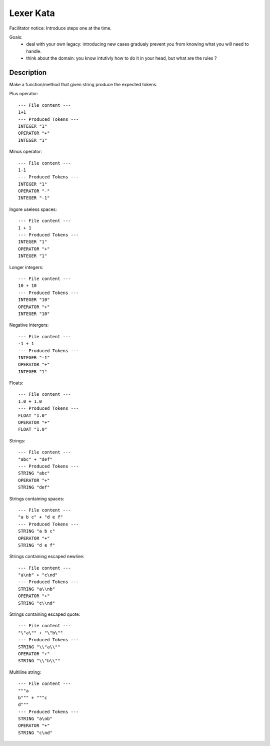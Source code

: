 Lexer Kata
==========

Facilitator notice: Introduce steps one at the time.

Goals:
    - deal with your own legacy: introducing new cases gradualy prevent you
      from knowing what you will need to handle.
    - think about the domain: you know intutivly how to do it in your head, but
      what are the rules ?


Description
-----------

Make a function/method that given string produce the expected tokens.

Plus operator::

    --- File content ---
    1+1
    --- Produced Tokens ---
    INTEGER "1"
    OPERATOR "+"
    INTEGER "1"

Minus operator::

    --- File content ---
    1-1
    --- Produced Tokens ---
    INTEGER "1"
    OPERATOR "-"
    INTEGER "-1"

Ingore useless spaces::

    --- File content ---
    1 + 1
    --- Produced Tokens ---
    INTEGER "1"
    OPERATOR "+"
    INTEGER "1"

Longer integers::

    --- File content ---
    10 + 10
    --- Produced Tokens ---
    INTEGER "10"
    OPERATOR "+"
    INTEGER "10"

Negative intergers::

    --- File content ---
    -1 + 1
    --- Produced Tokens ---
    INTEGER "-1"
    OPERATOR "+"
    INTEGER "1"

Floats::

    --- File content ---
    1.0 + 1.0
    --- Produced Tokens ---
    FLOAT "1.0"
    OPERATOR "+"
    FLOAT "1.0"

Strings::

    --- File content ---
    "abc" + "def"
    --- Produced Tokens ---
    STRING "abc"
    OPERATOR "+"
    STRING "def"

Strings containing spaces::

    --- File content ---
    "a b c" + "d e f"
    --- Produced Tokens ---
    STRING "a b c"
    OPERATOR "+"
    STRING "d e f"

Strings containing escaped newline::

    --- File content ---
    "a\nb" + "c\nd"
    --- Produced Tokens ---
    STRING "a\\nb"
    OPERATOR "+"
    STRING "c\\nd"

Strings containing escaped quote::

    --- File content ---
    "\"a\"" + "\"b\""
    --- Produced Tokens ---
    STRING "\\"a\\""
    OPERATOR "+"
    STRING "\\"b\\""

Multiline string::

    --- File content ---
    """a
    b""" + """c
    d"""
    --- Produced Tokens ---
    STRING "a\nb"
    OPERATOR "+"
    STRING "c\nd"
